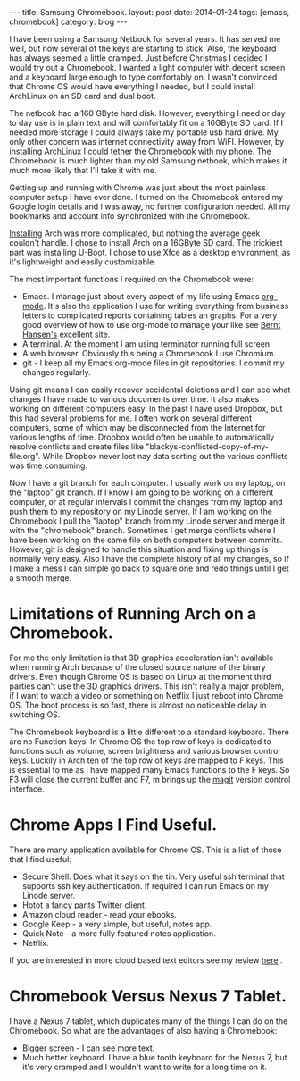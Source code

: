 #+STARTUP: showall indent
#+STARTUP: hidestars
#+OPTIONS: H:2 num:nil tags:nil toc:nil timestamps:nil
#+BEGIN_HTML
---
title: Samsung Chromebook.
layout: post
date: 2014-01-24
tags: [emacs, chromebook]
category: blog
---
#+END_HTML


#+BEGIN_HTML
<!-- PELICAN_BEGIN_SUMMARY -->
#+END_HTML

I have been using a Samsung Netbook for several years. It has served
me well, but now several of the keys are starting to stick. Also, the
keyboard has always seemed a little cramped. Just before Christmas I
decided I would try out a Chromebook. I wanted a light computer with
decent screen and a keyboard large enough to type comfortably on. I
wasn't convinced that Chrome OS would have everything I needed, but I
could install ArchLinux on an SD card and dual boot.

#+BEGIN_HTML
<!-- PELICAN_END_SUMMARY -->
#+END_HTML

The netbook had a 160 GByte hard disk. However, everything I need or
day to day use is in plain text and will comfortably fit on a 16GByte
SD card. If I needed more storage I could always take my portable usb
hard drive. My only other concern was internet connectivity away from
WiFI. However, by installing ArchLinux I could tether the Chromebook
with my phone. The Chromebook is much lighter than my old Samsung
netbook, which makes it much more likely that I'll take it with me.

Getting up and running with Chrome was just about the most painless
computer setup I have ever done. I turned on the Chromebook entered my
Google login details and I was away, no further configuration
needed. All my bookmarks and account info synchronized with the
Chromebook.

[[https://wiki.archlinux.org/index.php/Samsung_Chromebook_(ARM)][Installing]] Arch was more complicated, but nothing the average geek
couldn't handle. I chose to install Arch on a 16GByte SD card. The
trickiest part was installing U-Boot. I chose to use Xfce as a desktop
environment, as it's lightweight and easily customizable.

The most important functions I required on the Chromebook were:

- Emacs. I manage just about every aspect of my life using Emacs
  [[http://org-mode.org][org-mode]]. It's also the application I use for writing everything
  from business letters to complicated reports containing tables an
  graphs. For a very good overview of how to use org-mode to manage
  your like see [[http://doc.norang.ca/org-mode.html][Bernt Hansen's]] excellent site.
- A terminal. At the moment I am using terminator running full screen.
- A web browser. Obviously this being a Chromebook I use Chromium.
- git - I keep all my Emacs org-mode files in git repositories. I
  commit my changes regularly.

Using git means I can easily recover accidental deletions and I can
 see what changes I have made to various documents over time. It also
 makes working on different computers easy. In the past I have used
 Dropbox, but this had several problems for me. I often work on
 several different computers, some of which may be disconnected from
 the Internet for various lengths of time. Dropbox would often be
 unable to automatically resolve conflicts and create files like
 "blackys-conflicted-copy-of-my-file.org". While Dropbox never lost
 nay data sorting out the various conflicts was time consuming.

Now I have a git branch for each computer. I usually work on my
laptop, on the "laptop" git branch. If I know I am going to be working
on a different computer, or at regular intervals I commit the changes
from my laptop and push them to my repository on my Linode server. If
I am working on the Chromebook I pull the "laptop" branch from my
Linode server and merge it with the "chromebook" branch. Sometimes I
get merge conflicts where I have been working on the same file on both
computers between commits. However, git is designed to handle this
situation and fixing up things is normally very easy. Also I have the
complete history of all my changes, so if I make a mess I can simple
go back to square one and redo things until I get a smooth merge.

* Limitations of Running Arch on a Chromebook.
For me the only limitation is that 3D graphics acceleration isn't
available when running Arch because of the closed source nature of the
binary drivers. Even though Chrome OS is based on Linux at the moment
third parties can't use the 3D graphics drivers. This isn't really a
major problem, if I want to watch a video or something on Netflix I
just reboot into Chrome OS. The boot process is so fast, there is
almost no noticeable delay in switching OS.

The Chromebook keyboard is a little different to a standard
keyboard. There are no Function keys. In Chrome OS the top row of keys
is dedicated to functions such as volume, screen brightness and
various browser control keys. Luckily in Arch ten of the top row of
keys are mapped to F keys. This is essential to me as I have mapped
many Emacs functions to the F keys. So F3 will close the current
buffer and F7, m brings up the [[https://github.com/magit/magit][magit]] version control interface.

* Chrome Apps I Find Useful.
There are many application available for Chrome OS. This is a list of
those that I find useful:

- Secure Shell. Does what it says on the tin. Very useful ssh terminal
  that supports ssh key authentication. If required I can run Emacs on
  my Linode server.
- Hotot a fancy pants Twitter client.
- Amazon cloud reader - read your ebooks.
- Google Keep - a very simple, but useful, notes app.
- Quick Note - a more fully featured notes application.
- Netflix.

If you are interested in more cloud based text editors see my review
[[http://ianbarton.net:/posts/2014/Jan/26/chrome-cloud-based-text-editors/][here]] .



* Chromebook Versus Nexus 7 Tablet.
I have a Nexus 7 tablet, which duplicates many of the things I can do
on the Chromebook. So what are the advantages of also having a
Chromebook:

- Bigger screen - I can see more text.
- Much better keyboard. I have a blue tooth keyboard for the Nexus 7,
  but it's very cramped and I wouldn't want to write for a long time
  on it.
